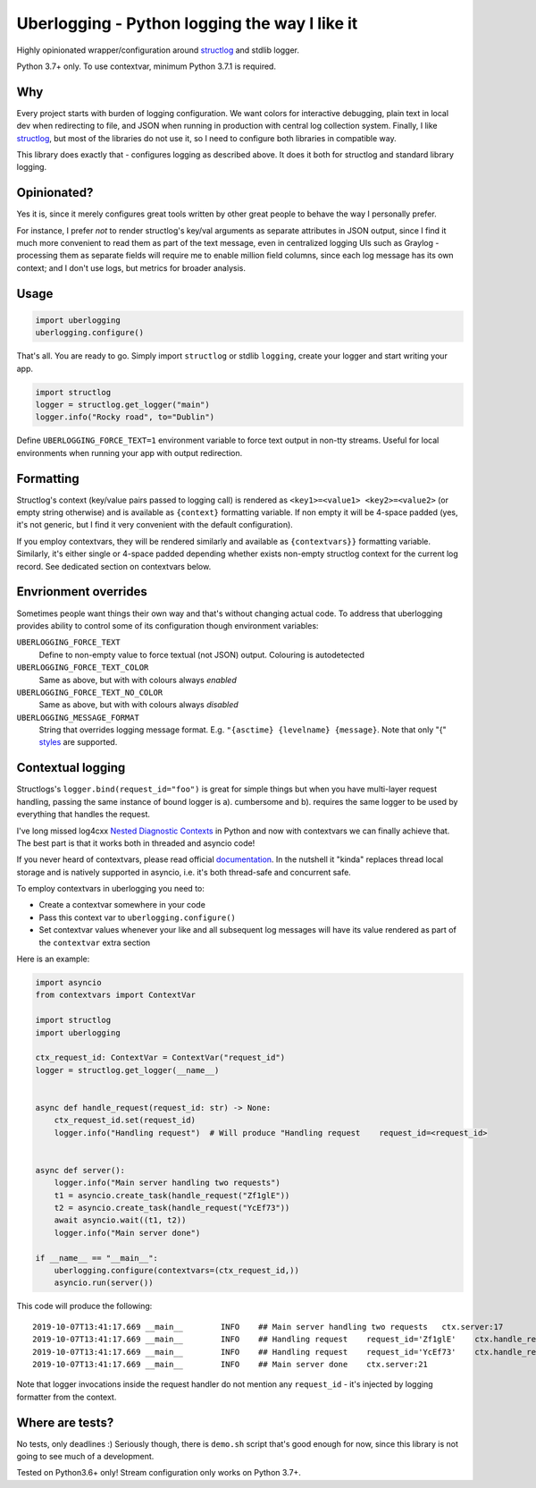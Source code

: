 **********************************************
Uberlogging - Python logging the way I like it
**********************************************

Highly opinionated wrapper/configuration around
`structlog <http://www.structlog.org/en/stable/>`_ and stdlib logger.

Python 3.7+ only. To use contextvar, minimum Python 3.7.1 is required.

Why
###
Every project starts with burden of logging configuration.
We want colors for interactive debugging, plain text in local
dev when redirecting to file, and JSON when running in production
with central log collection system. Finally, I like
`structlog <http://www.structlog.org/en/stable/>`_,
but most of the libraries do not use it, so I need to configure
both libraries in compatible way.

This library does exactly that - configures logging as described
above. It does it both for structlog and standard library logging.

Opinionated?
############
Yes it is, since it merely configures great tools written by
other great people to behave the way I personally prefer.

For instance, I prefer *not* to render structlog's key/val
arguments as separate attributes in JSON output, since I find
it much more convenient to read them as part of the text message,
even in centralized logging UIs such as Graylog - processing them
as separate fields will require me to enable million field columns,
since each log message has its own context; and I don't use logs,
but metrics for broader analysis.

Usage
#####
.. code:: python

  import uberlogging
  uberlogging.configure()

That's all. You are ready to go. Simply import ``structlog`` or stdlib
``logging``, create your logger and start writing your app.

.. code:: python

  import structlog
  logger = structlog.get_logger("main")
  logger.info("Rocky road", to="Dublin")

Define ``UBERLOGGING_FORCE_TEXT=1`` environment variable
to force text output in non-tty streams. Useful for local environments when
running your app with output redirection.

Formatting
##########
Structlog's context (key/value pairs passed to logging call) is rendered as
``<key1>=<value1> <key2>=<value2>`` (or empty string otherwise) and is
available as ``{context}`` formatting variable. If non empty it will be
4-space padded (yes, it's not generic, but I find it very convenient with
the default configuration).

If you employ contextvars, they will be rendered similarly and available as
``{contextvars}}`` formatting variable. Similarly, it's either single or
4-space padded depending whether exists non-empty structlog context for the
current log record. See dedicated section on contextvars below.

Envrionment overrides
#####################
Sometimes people want things their own way and that's without changing actual code.
To address that uberlogging provides ability to control some of its configuration
though environment variables:

``UBERLOGGING_FORCE_TEXT``
  Define to non-empty value to force textual (not JSON) output. Colouring is autodetected

``UBERLOGGING_FORCE_TEXT_COLOR``
  Same as above, but with with colours always *enabled*

``UBERLOGGING_FORCE_TEXT_NO_COLOR``
  Same as above, but with with colours always *disabled*

``UBERLOGGING_MESSAGE_FORMAT``
  String that overrides logging message format.
  E.g. ``"{asctime} {levelname} {message}``. Note that only "{"
  `styles <https://docs.python.org/3/howto/logging-cookbook.html#formatting-styles>`_
  are supported.

Contextual logging
##################
Structlogs's ``logger.bind(request_id="foo")`` is great for simple things but when you have
multi-layer request handling, passing the same instance of bound logger is a). cumbersome and
b). requires the same logger to be used by everything that handles the request.

I've long missed log4cxx `Nested Diagnostic Contexts <https://logging.apache.org/log4cxx/latest_stable/usage.html#Nested_Diagnostic_Contexts>`_
in Python and now with contextvars we can finally achieve that. The best part is that it
works both in threaded and asyncio code!

If you never heard of contextvars, please read official
`documentation <https://docs.python.org/3/library/contextvars.html>`_. In the nutshell
it "kinda" replaces thread local storage and is natively supported in asyncio, i.e.
it's both thread-safe and concurrent safe.

To employ contextvars in uberlogging you need to:

* Create a contextvar somewhere in your code
* Pass this context var to ``uberlogging.configure()``
* Set contextvar values whenever your like and all subsequent log messages will
  have its value rendered as part of the ``contextvar`` extra section

Here is an example:

.. code-block:: python

  import asyncio
  from contextvars import ContextVar

  import structlog
  import uberlogging

  ctx_request_id: ContextVar = ContextVar("request_id")
  logger = structlog.get_logger(__name__)


  async def handle_request(request_id: str) -> None:
      ctx_request_id.set(request_id)
      logger.info("Handling request")  # Will produce "Handling request    request_id=<request_id>


  async def server():
      logger.info("Main server handling two requests")
      t1 = asyncio.create_task(handle_request("Zf1glE"))
      t2 = asyncio.create_task(handle_request("YcEf73"))
      await asyncio.wait((t1, t2))
      logger.info("Main server done")

  if __name__ == "__main__":
      uberlogging.configure(contextvars=(ctx_request_id,))
      asyncio.run(server())

This code will produce the following::

  2019-10-07T13:41:17.669 __main__        INFO    ## Main server handling two requests   ctx.server:17
  2019-10-07T13:41:17.669 __main__        INFO    ## Handling request    request_id='Zf1glE'    ctx.handle_request:13
  2019-10-07T13:41:17.669 __main__        INFO    ## Handling request    request_id='YcEf73'    ctx.handle_request:13
  2019-10-07T13:41:17.669 __main__        INFO    ## Main server done    ctx.server:21

Note that logger invocations inside the request handler do not mention any ``request_id`` - it's
injected by logging formatter from the context.


Where are tests?
################
No tests, only deadlines :)
Seriously though, there is ``demo.sh`` script that's good enough for now, since
this library is not going to see much of a development.

Tested on Python3.6+ only! Stream configuration only works on Python 3.7+.
